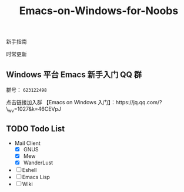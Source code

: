 #+TITLE: Emacs-on-Windows-for-Noobs
#+STARTUP: showall

新手指南

[[http://spacemacs.org][file:https://cdn.rawgit.com/syl20bnr/spacemacs/442d025779da2f62fc86c2082703697714db6514/assets/spacemacs-badge.svg]]

时常更新

** Windows 平台 Emacs 新手入门 QQ 群
   群号： =623122498= 

   点击链接加入群 【Emacs on Windows 入门】：https://jq.qq.com/?\_wv=1027&k=46CEVpJ

** TODO Todo List
   + Mail Client
     - [X] GNUS
     - [X] Mew
     - [X] WanderLust
   + [ ] Eshell
   + [ ] Emacs Lisp
   + [ ] Wiki
